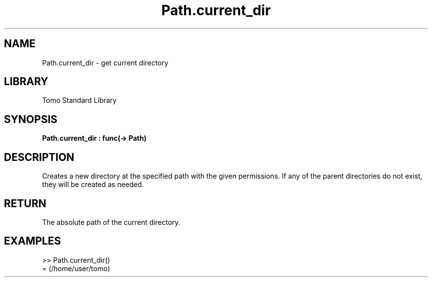'\" t
.\" Copyright (c) 2025 Bruce Hill
.\" All rights reserved.
.\"
.TH Path.current_dir 3 2025-04-21T14:58:16.950534 "Tomo man-pages"
.SH NAME
Path.current_dir \- get current directory
.SH LIBRARY
Tomo Standard Library
.SH SYNOPSIS
.nf
.BI Path.current_dir\ :\ func(->\ Path)
.fi
.SH DESCRIPTION
Creates a new directory at the specified path with the given permissions. If any of the parent directories do not exist, they will be created as needed.


.SH RETURN
The absolute path of the current directory.

.SH EXAMPLES
.EX
>> Path.current_dir()
= (/home/user/tomo)
.EE

